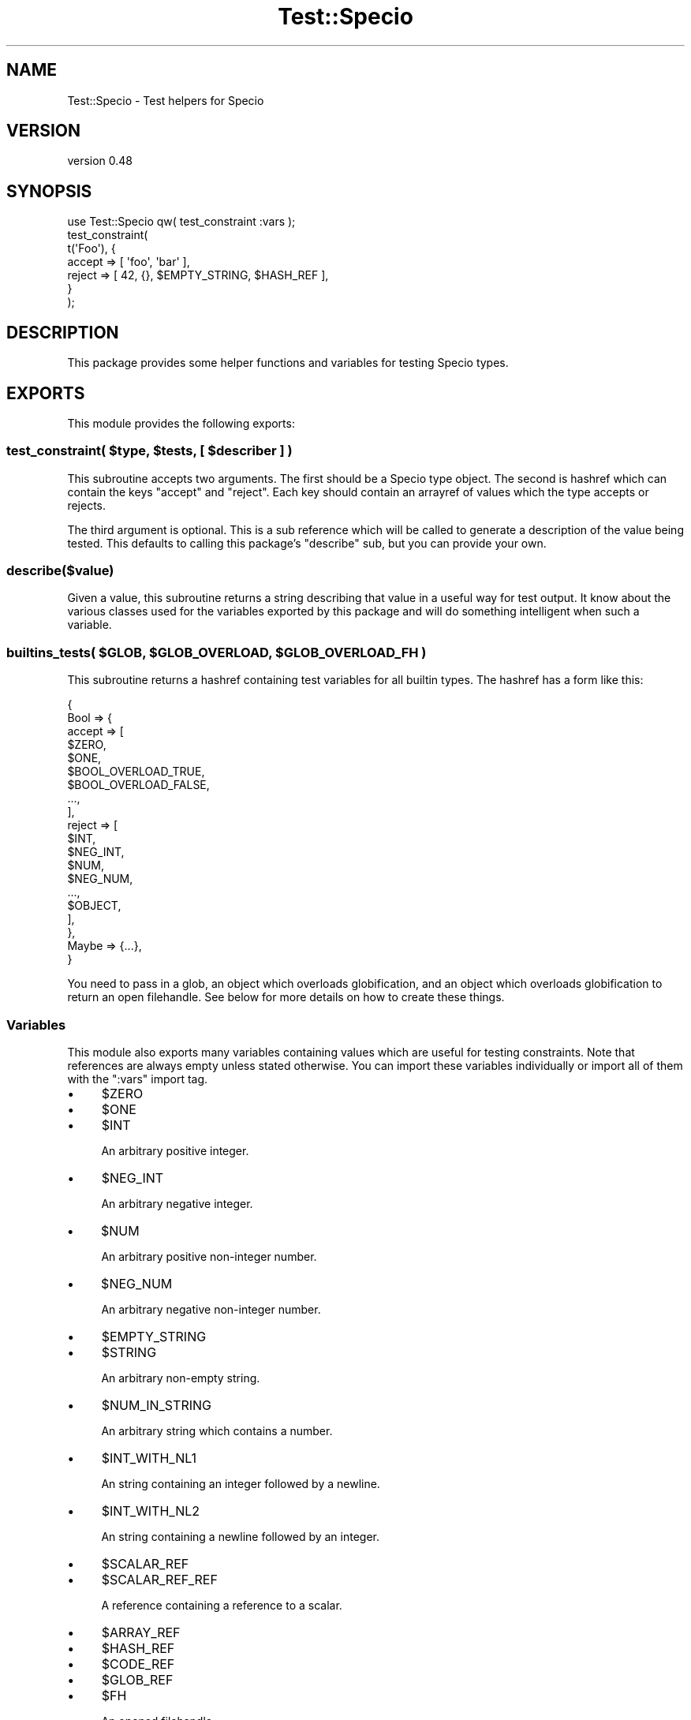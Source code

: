 .\" -*- mode: troff; coding: utf-8 -*-
.\" Automatically generated by Pod::Man 5.01 (Pod::Simple 3.43)
.\"
.\" Standard preamble:
.\" ========================================================================
.de Sp \" Vertical space (when we can't use .PP)
.if t .sp .5v
.if n .sp
..
.de Vb \" Begin verbatim text
.ft CW
.nf
.ne \\$1
..
.de Ve \" End verbatim text
.ft R
.fi
..
.\" \*(C` and \*(C' are quotes in nroff, nothing in troff, for use with C<>.
.ie n \{\
.    ds C` ""
.    ds C' ""
'br\}
.el\{\
.    ds C`
.    ds C'
'br\}
.\"
.\" Escape single quotes in literal strings from groff's Unicode transform.
.ie \n(.g .ds Aq \(aq
.el       .ds Aq '
.\"
.\" If the F register is >0, we'll generate index entries on stderr for
.\" titles (.TH), headers (.SH), subsections (.SS), items (.Ip), and index
.\" entries marked with X<> in POD.  Of course, you'll have to process the
.\" output yourself in some meaningful fashion.
.\"
.\" Avoid warning from groff about undefined register 'F'.
.de IX
..
.nr rF 0
.if \n(.g .if rF .nr rF 1
.if (\n(rF:(\n(.g==0)) \{\
.    if \nF \{\
.        de IX
.        tm Index:\\$1\t\\n%\t"\\$2"
..
.        if !\nF==2 \{\
.            nr % 0
.            nr F 2
.        \}
.    \}
.\}
.rr rF
.\" ========================================================================
.\"
.IX Title "Test::Specio 3"
.TH Test::Specio 3 2022-06-11 "perl v5.38.2" "User Contributed Perl Documentation"
.\" For nroff, turn off justification.  Always turn off hyphenation; it makes
.\" way too many mistakes in technical documents.
.if n .ad l
.nh
.SH NAME
Test::Specio \- Test helpers for Specio
.SH VERSION
.IX Header "VERSION"
version 0.48
.SH SYNOPSIS
.IX Header "SYNOPSIS"
.Vb 1
\&  use Test::Specio qw( test_constraint :vars );
\&
\&  test_constraint(
\&      t(\*(AqFoo\*(Aq), {
\&          accept => [ \*(Aqfoo\*(Aq, \*(Aqbar\*(Aq ],
\&          reject => [ 42,    {}, $EMPTY_STRING, $HASH_REF ],
\&      }
\&  );
.Ve
.SH DESCRIPTION
.IX Header "DESCRIPTION"
This package provides some helper functions and variables for testing Specio
types.
.SH EXPORTS
.IX Header "EXPORTS"
This module provides the following exports:
.ie n .SS "test_constraint( $type, $tests, [ $describer ] )"
.el .SS "test_constraint( \f(CW$type\fP, \f(CW$tests\fP, [ \f(CW$describer\fP ] )"
.IX Subsection "test_constraint( $type, $tests, [ $describer ] )"
This subroutine accepts two arguments. The first should be a Specio type
object. The second is hashref which can contain the keys \f(CW\*(C`accept\*(C'\fR and
\&\f(CW\*(C`reject\*(C'\fR. Each key should contain an arrayref of values which the type accepts
or rejects.
.PP
The third argument is optional. This is a sub reference which will be called to
generate a description of the value being tested. This defaults to calling this
package's \f(CW\*(C`describe\*(C'\fR sub, but you can provide your own.
.SS describe($value)
.IX Subsection "describe($value)"
Given a value, this subroutine returns a string describing that value in a
useful way for test output. It know about the various classes used for the
variables exported by this package and will do something intelligent when such
a variable.
.ie n .SS "builtins_tests( $GLOB, $GLOB_OVERLOAD, $GLOB_OVERLOAD_FH )"
.el .SS "builtins_tests( \f(CW$GLOB\fP, \f(CW$GLOB_OVERLOAD\fP, \f(CW$GLOB_OVERLOAD_FH\fP )"
.IX Subsection "builtins_tests( $GLOB, $GLOB_OVERLOAD, $GLOB_OVERLOAD_FH )"
This subroutine returns a hashref containing test variables for all builtin
types. The hashref has a form like this:
.PP
.Vb 10
\&  {
\&      Bool => {
\&          accept => [
\&              $ZERO,
\&              $ONE,
\&              $BOOL_OVERLOAD_TRUE,
\&              $BOOL_OVERLOAD_FALSE,
\&              ...,
\&          ],
\&          reject => [
\&              $INT,
\&              $NEG_INT,
\&              $NUM,
\&              $NEG_NUM,
\&              ...,
\&              $OBJECT,
\&          ],
\&      },
\&      Maybe => {...},
\&  }
.Ve
.PP
You need to pass in a glob, an object which overloads globification, and an
object which overloads globification to return an open filehandle. See below
for more details on how to create these things.
.SS Variables
.IX Subsection "Variables"
This module also exports many variables containing values which are useful for
testing constraints. Note that references are always empty unless stated
otherwise. You can import these variables individually or import all of them
with the \f(CW\*(C`:vars\*(C'\fR import tag.
.IP \(bu 4
\&\f(CW$ZERO\fR
.IP \(bu 4
\&\f(CW$ONE\fR
.IP \(bu 4
\&\f(CW$INT\fR
.Sp
An arbitrary positive integer.
.IP \(bu 4
\&\f(CW$NEG_INT\fR
.Sp
An arbitrary negative integer.
.IP \(bu 4
\&\f(CW$NUM\fR
.Sp
An arbitrary positive non-integer number.
.IP \(bu 4
\&\f(CW$NEG_NUM\fR
.Sp
An arbitrary negative non-integer number.
.IP \(bu 4
\&\f(CW$EMPTY_STRING\fR
.IP \(bu 4
\&\f(CW$STRING\fR
.Sp
An arbitrary non-empty string.
.IP \(bu 4
\&\f(CW$NUM_IN_STRING\fR
.Sp
An arbitrary string which contains a number.
.IP \(bu 4
\&\f(CW$INT_WITH_NL1\fR
.Sp
An string containing an integer followed by a newline.
.IP \(bu 4
\&\f(CW$INT_WITH_NL2\fR
.Sp
An string containing a newline followed by an integer.
.IP \(bu 4
\&\f(CW$SCALAR_REF\fR
.IP \(bu 4
\&\f(CW$SCALAR_REF_REF\fR
.Sp
A reference containing a reference to a scalar.
.IP \(bu 4
\&\f(CW$ARRAY_REF\fR
.IP \(bu 4
\&\f(CW$HASH_REF\fR
.IP \(bu 4
\&\f(CW$CODE_REF\fR
.IP \(bu 4
\&\f(CW$GLOB_REF\fR
.IP \(bu 4
\&\f(CW$FH\fR
.Sp
An opened filehandle.
.IP \(bu 4
\&\f(CW$FH_OBJECT\fR
.Sp
An opened IO::File object.
.IP \(bu 4
\&\f(CW$REGEX\fR
.Sp
A regex created with \f(CW\*(C`qr//\*(C'\fR.
.IP \(bu 4
\&\f(CW$REGEX_OBJ\fR
.Sp
A regex created with \f(CW\*(C`qr//\*(C'\fR that was then blessed into class.
.IP \(bu 4
\&\f(CW$FAKE_REGEX\fR
.Sp
A non-regex blessed into the \f(CW\*(C`Regexp\*(C'\fR class which Perl uses internally for
\&\f(CW\*(C`qr//\*(C'\fR objects.
.IP \(bu 4
\&\f(CW$OBJECT\fR
.Sp
An arbitrary object.
.IP \(bu 4
\&\f(CW$UNDEF\fR
.IP \(bu 4
\&\f(CW$CLASS_NAME\fR
.Sp
A string containing a loaded package name.
.IP \(bu 4
\&\f(CW$BOOL_OVERLOAD_TRUE\fR
.Sp
An object which overloads boolification to return true.
.IP \(bu 4
\&\f(CW$BOOL_OVERLOAD_FALSE\fR
.Sp
An object which overloads boolification to return false.
.IP \(bu 4
\&\f(CW$STR_OVERLOAD_EMPTY\fR
.Sp
An object which overloads stringification to return an empty string.
.IP \(bu 4
\&\f(CW$STR_OVERLOAD_FULL\fR
.Sp
An object which overloads stringification to return a non-empty string.
.IP \(bu 4
\&\f(CW$STR_OVERLOAD_CLASS_NAME\fR
.Sp
An object which overloads stringification to return a loaded package name.
.IP \(bu 4
\&\f(CW$NUM_OVERLOAD_ZERO\fR
.IP \(bu 4
\&\f(CW$NUM_OVERLOAD_ONE\fR
.IP \(bu 4
\&\f(CW$NUM_OVERLOAD_NEG\fR
.IP \(bu 4
\&\f(CW$NUM_OVERLOAD_DECIMAL\fR
.IP \(bu 4
\&\f(CW$NUM_OVERLOAD_NEG_DECIMAL\fR
.IP \(bu 4
\&\f(CW$CODE_OVERLOAD\fR
.IP \(bu 4
\&\f(CW$SCALAR_OVERLOAD\fR
.Sp
An object which overloads scalar dereferencing to return a non-empty string.
.IP \(bu 4
\&\f(CW$ARRAY_OVERLOAD\fR
.Sp
An object which overloads array dereferencing to return a non-empty array.
.IP \(bu 4
\&\f(CW$HASH_OVERLOAD\fR
.Sp
An object which overloads hash dereferencing to return a non-empty hash.
.SS "Globs and the _T::GlobOverload package"
.IX Subsection "Globs and the _T::GlobOverload package"
To create a glob you can pass around for tests, use this code:
.PP
.Vb 4
\&  my $GLOB = do {
\&      no warnings \*(Aqonce\*(Aq;
\&      *SOME_GLOB;
\&  };
.Ve
.PP
The \f(CW\*(C`_T::GlobOverload\*(C'\fR package is defined when you load \f(CW\*(C`Test::Specio\*(C'\fR so you
can create your own glob overloading objects. Such objects cannot be exported
because the glob they return does not transfer across packages properly.
.PP
You can create such a variable like this:
.PP
.Vb 2
\&  local *FOO;
\&  my $GLOB_OVERLOAD = _T::GlobOverload\->new( \e*FOO );
.Ve
.PP
If you want to create a glob overloading object that returns a filehandle, do
this:
.PP
.Vb 3
\&  local *BAR;
\&  open BAR, \*(Aq<\*(Aq, $^X or die "Could not open $^X for the test";
\&  my $GLOB_OVERLOAD_FH = _T::GlobOverload\->new( \e*BAR );
.Ve
.SH SUPPORT
.IX Header "SUPPORT"
Bugs may be submitted at <https://github.com/houseabsolute/Specio/issues>.
.SH SOURCE
.IX Header "SOURCE"
The source code repository for Specio can be found at <https://github.com/houseabsolute/Specio>.
.SH AUTHOR
.IX Header "AUTHOR"
Dave Rolsky <autarch@urth.org>
.SH "COPYRIGHT AND LICENSE"
.IX Header "COPYRIGHT AND LICENSE"
This software is Copyright (c) 2012 \- 2022 by Dave Rolsky.
.PP
This is free software, licensed under:
.PP
.Vb 1
\&  The Artistic License 2.0 (GPL Compatible)
.Ve
.PP
The full text of the license can be found in the
\&\fILICENSE\fR file included with this distribution.
